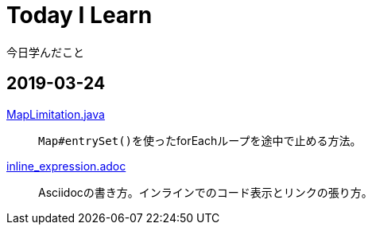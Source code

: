 = Today I Learn
今日学んだこと

:toc:

== 2019-03-24
link:2019-03-24/MapLimitation.java[MapLimitation.java]::
``Map#entrySet()``を使ったforEachループを途中で止める方法。

link:2019-03-24/inline_expression.adoc[inline_expression.adoc]::
Asciidocの書き方。インラインでのコード表示とリンクの張り方。
